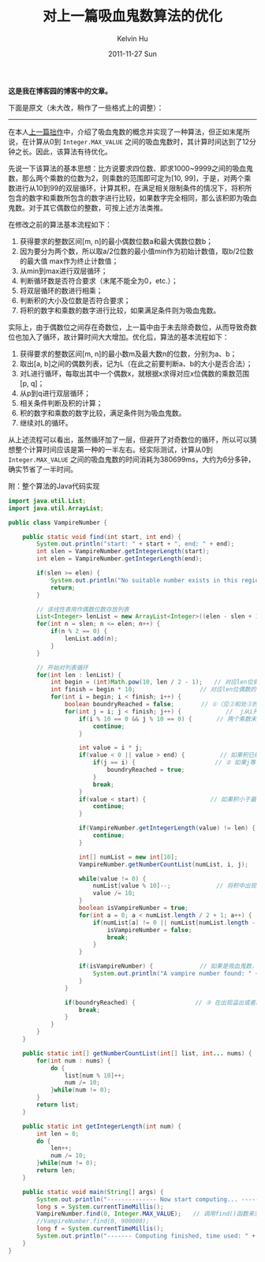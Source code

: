 #+TITLE:       对上一篇吸血鬼数算法的优化
#+AUTHOR:      Kelvin Hu
#+EMAIL:       ini.kelvin@gmail.com
#+DATE:        2011-11-27 Sun
#+URI:         /blog/%y/%m/%d/vampire-number-algorithm-v2/
#+KEYWORDS:    vampire number, algorithm, java
#+TAGS:        :Math:Algorithm:Java:
#+LANGUAGE:    en
#+OPTIONS:     H:3 num:nil toc:nil \n:nil ::t |:t ^:nil -:nil f:t *:t <:t
#+DESCRIPTION: how to calculate vampire numbers


*这是我在博客园的博客中的文章。*

下面是原文（未大改，稍作了一些格式上的调整）：

--------------------------------------------------------------------------------

在本人[[http://kelvinh.github.io/blog/2011/11/24/vampire-number-algorithm/][上一篇拙作]]中，介绍了吸血鬼数的概念并实现了一种算法，但正如末尾所说，在计算从0到 =Integer.MAX_VALUE= 之间的吸血鬼数时，其计算时间达到了12分钟之长。因此，该算法有待优化。

先说一下该算法的基本思想：比方说要求四位数、即求1000~9999之间的吸血鬼数，那么两个乘数的位数为2，则乘数的范围即可定为[10, 99]，于是，对两个乘数进行从10到99的双层循环，计算其积，在满足相关限制条件的情况下，将积所包含的数字和乘数所包含的数字进行比较，如果数字完全相同，那么该积即为吸血鬼数。对于其它偶数位的整数，可按上述方法类推。

在修改之前的算法基本流程如下：

1. 获得要求的整数区间[m, n]的最小偶数位数a和最大偶数位数b；
2. 因为要分为两个数，所以取a/2位数的最小值min作为初始计数值，取b/2位数的最大值 max作为终止计数值；
3. 从min到max进行双层循环；
4. 判断循环数是否符合要求（末尾不能全为0，etc.）；
5. 将双层循环的数进行相乘；
6. 判断积的大小及位数是否符合要求；
7. 将积的数字和乘数的数字进行比较，如果满足条件则为吸血鬼数。

实际上，由于偶数位之间存在奇数位，上一篇中由于未去除奇数位，从而导致奇数位也加入了循环，故计算时间大大增加。优化后，算法的基本流程如下：

1. 获得要求的整数区间[m, n]的最小数m及最大数n的位数，分别为a、b；
2. 取出[a, b]之间的偶数列表，记为L（在此之前要判断a、b的大小是否合法）；
3. 对L进行循环，每取出其中一个偶数x，就根据x求得对应x位偶数的乘数范围[p, q]；
4. 从p到q进行双层循环；
5. 相关条件判断及积的计算；
6. 积的数字和乘数的数字比较，满足条件则为吸血鬼数。
7. 继续对L的循环。

从上述流程可以看出，虽然循环加了一层，但避开了对奇数位的循环，所以可以猜想整个计算时间应该是第一种的一半左右。经实际测试，计算从0到 =Integer.MAX_VALUE= 之间的吸血鬼数的时间消耗为380699ms，大约为6分多钟，确实节省了一半时间。

附：整个算法的Java代码实现

#+BEGIN_SRC java
import java.util.List;
import java.util.ArrayList;

public class VampireNumber {

    public static void find(int start, int end) {
        System.out.println("start: " + start + ", end: " + end);
        int slen = VampireNumber.getIntegerLength(start);
        int elen = VampireNumber.getIntegerLength(end);

        if(slen >= elen) {
            System.out.println("No suitable number exists in this region.");
            return;
        }

        // 该线性表用作偶数位数存放列表
        List<Integer> lenList = new ArrayList<Integer>((elen - slen + 1) / 2 + 1);
        for(int n = slen; n <= elen; n++) {
            if(n % 2 == 0) {
                lenList.add(n);
            }
        }

        // 开始对列表循环
        for(int len : lenList) {
            int begin = (int)Math.pow(10, len / 2 - 1);　　// 对应len位偶数的、满足位数要求的最小乘数
            int finish = begin * 10;　　　　　　　　　　　// 对应len位偶数的、满足位数要求的最大乘数
            for(int i = begin; i < finish; i++) {
                boolean boundryReached = false;　　　　 // ①（见②和处③的解释）
                for(int j = i; j < finish; j++) {　　　　　　　 //  j从i开始计数，避免出现(i, j)为(17, 27)、(27, 17)这样的重复情况
                    if(i % 10 == 0 && j % 10 == 0) {　　　  // 两个乘数末尾都为0的情况不满足条件，跳过
                        continue;
                    }

                    int value = i * j;
                    if(value < 0 || value > end) {　　　　　　// 如果积已经溢出或者超过最大值
                        if(j == i) {　　　　　　　　　　　　　 // ② 如果j等于i，说明从此之后，无论i的增长或者j的增长都不会再满足条件，所以需要跳出两层循环（见①和③）
                            boundryReached = true;
                        }
                        break;
                    }
                    if(value < start) {　　　　　　　　　　　// 如果积小于最小值，则继续
                        continue;
                    }

                    if(VampireNumber.getIntegerLength(value) != len) {　　// 如果积的位数不是期望位数
                        continue;
                    }

                    int[] numList = new int[10];　　　　　　　　　　　　　　// 十个数字的计数数组，索引0~9分别代表数字0~9出现的次数
                    VampireNumber.getNumberCountList(numList, i, j);　　 // 一个数字出现了几次，就将该计数数组对应索引的值加1

                    while(value != 0) {
                        numList[value % 10]--;　　　　　　   // 将积中出现的数字在数组中对应索引的值减1
                        value /= 10;
                    }
                    boolean isVampireNumber = true;
                    for(int a = 0; a < numList.length / 2 + 1; a++) {　　　　// 循环，用于判断计数数组的每一项是否都为0，如果都为0，说明积是吸血鬼数
                        if(numList[a] != 0 || numList[numList.length - a - 1] != 0) {
                            isVampireNumber = false;
                            break;
                        }
                    }

                    if(isVampireNumber) {　　　　　　　　// 如果是吸血鬼数，则打印出来
                        System.out.println("A vampire number found: " + i * j + ", (" + i + ", " + j + ").");
                    }
                }

                if(boundryReached) {　　　　　　　　　  // ③ 在出现溢出或者超过最大值、并且j等于i的情况下跳出外层循环，因为内层循环的初始条件是j=i，所以此时i再增长的话肯定会溢出或者超过最大值（见①和②）
                    break;
                }
            }
        }
    }

    public static int[] getNumberCountList(int[] list, int... nums) {
        for(int num : nums) {
            do {
                list[num % 10]++;
                num /= 10;
            }while(num != 0);
        }
        return list;
    }

    public static int getIntegerLength(int num) {
        int len = 0;
        do {
            len++;
            num /= 10;
        }while(num != 0);
        return len;
    }

    public static void main(String[] args) {
        System.out.println("-------------- Now start computing... --------------");
        long s = System.currentTimeMillis();
        VampireNumber.find(0, Integer.MAX_VALUE);　　// 调用find()函数来求从0到Integer.MAX_VALUE之间的所有吸血鬼数
        //VampireNumber.find(0, 900000);
        long f = System.currentTimeMillis();
        System.out.println("------- Computing finished, time used: " + (f - s) + " ms. -------");
    }
}
#+END_SRC
